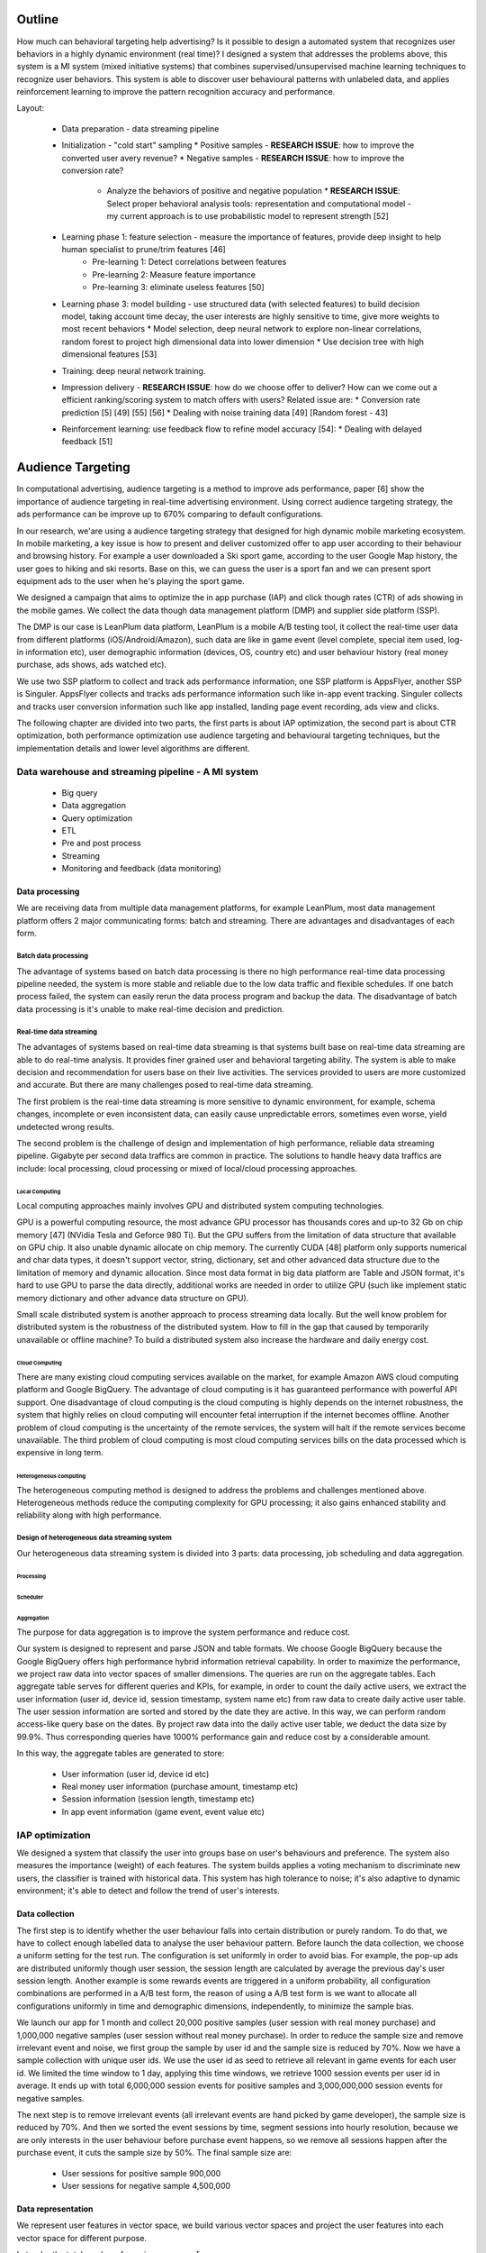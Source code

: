 Outline
=======

How much can behavioral targeting help advertising? Is it possible to design a automated system that recognizes user behaviors in a highly dynamic environment (real time)?
I designed a system that addresses the problems above, this system is a MI system (mixed initiative systems) that combines supervised/unsupervised machine learning techniques to recognize user behaviors.
This system is able to discover user behavioural patterns with unlabeled data, and applies reinforcement learning to improve the pattern recognition accuracy and performance.

Layout:

 * Data preparation - data streaming pipeline
 * Initialization - "cold start" sampling
   * Positive samples - **RESEARCH ISSUE**: how to improve the converted user avery revenue?
   * Negative samples - **RESEARCH ISSUE**: how to improve the conversion rate?
     * Analyze the behaviors of positive and negative population
       * **RESEARCH ISSUE**: Select proper behavioral analysis tools: representation and computational model - my current approach is to use probabilistic model to represent strength [52]
 * Learning phase 1: feature selection - measure the importance of features, provide deep insight to help human specialist to prune/trim features [46]
    * Pre-learning 1: Detect correlations between features
    * Pre-learning 2: Measure feature importance
    * Pre-learning 3: eliminate useless features [50]
 * Learning phase 3: model building - use structured data (with selected features) to build decision model, taking account time decay, the user interests are highly sensitive to time, give more weights to most recent behaviors
   * Model selection, deep neural network to explore non-linear correlations, random forest to project high dimensional data into lower dimension
   * Use decision tree with high dimensional features [53]
 * Training: deep neural network training.
 * Impression delivery - **RESEARCH ISSUE**: how do we choose offer to deliver? How can we come out a efficient ranking/scoring system to match offers with users? Related issue are:
   * Conversion rate prediction [5] [49] [55] [56]
   * Dealing with noise training data [49] [Random forest - 43]
 * Reinforcement learning: use feedback flow to refine model accuracy [54]:
   * Dealing with delayed feedback [51]



Audience Targeting
==================


In computational advertising, audience targeting is a method to improve ads performance, paper [6] show the importance of audience targeting in real-time advertising environment. Using correct audience targeting strategy, the ads performance can be improve up to 670% comparing to default configurations.

In our research, we'are using a audience targeting strategy that designed for high dynamic mobile marketing ecosystem. In mobile marketing, a key issue is how to present and deliver customized offer to app user according to their behaviour and browsing history. For example a user downloaded a Ski sport game, according to the user Google Map history, the user goes to hiking and ski resorts. Base on this, we can guess the user is a sport fan and we can present sport equipment ads to the user when he's playing the sport game.

We designed a campaign that aims to optimize the in app purchase (IAP) and click though rates (CTR) of ads showing in the mobile games. We collect the data though data management platform (DMP) and supplier side platform (SSP).

The DMP is our case is LeanPlum data platform, LeanPlum is a mobile A/B testing tool, it collect the real-time user data from different platforms (iOS/Android/Amazon), such data are like in game event (level complete, special item used, log-in information etc), user demographic information (devices, OS, country etc) and user behaviour history (real money purchase, ads shows, ads watched etc).

We use two SSP platform to collect and track ads performance information, one SSP platform is AppsFlyer, another SSP is Singuler.
AppsFlyer collects and tracks ads performance information such like in-app event tracking. Singuler collects and tracks user conversion information such like app installed, landing page event recording, ads view and clicks.

The following chapter are divided into two parts, the first parts is about IAP optimization, the second part is about CTR optimization, both performance optimization use audience targeting and behavioural targeting techniques, but the implementation details and lower level algorithms are different.


Data warehouse and streaming pipeline - A MI system
---------------------------------------------------

  * Big query
  * Data aggregation
  * Query optimization
  * ETL
  * Pre and post process
  * Streaming
  * Monitoring and feedback (data monitoring)

Data processing
^^^^^^^^^^^^^^^

We are receiving data from multiple data management platforms, for example LeanPlum, most data management platform offers 2 major communicating forms: batch and streaming. There are advantages and disadvantages of each form.

Batch data processing
"""""""""""""""""""""

The advantage of systems based on batch data processing is there no high performance real-time data processing pipeline needed, the system is more stable and reliable due to the low data traffic and flexible schedules. If one batch process failed, the system can easily rerun the data process program and backup the data. The disadvantage of batch data processing is it's unable to make real-time decision and prediction.

Real-time data streaming
""""""""""""""""""""""""

The advantages of systems based on real-time data streaming is that systems built base on real-time data streaming are able to do real-time analysis. It provides finer grained user and behavioral targeting ability. The system is able to make decision and recommendation for users base on their live activities. The services provided to users are more customized and accurate. But there are many challenges posed to real-time data streaming.

The first problem is the real-time data streaming is more sensitive to dynamic environment, for example, schema changes, incomplete or even inconsistent data, can easily cause unpredictable errors, sometimes even worse, yield undetected wrong results.

The second problem is the challenge of design and implementation of high performance, reliable data streaming pipeline. Gigabyte per second data traffics are common in practice. The solutions to handle heavy data traffics are include: local processing, cloud processing or mixed of local/cloud processing approaches.

Local Computing
'''''''''''''''

Local computing approaches mainly involves GPU and distributed system computing technologies.

GPU is a powerful computing resource, the most advance GPU processor has thousands cores and up-to 32 Gb on chip memory [47] (NVidia Tesla and Geforce 980 Ti). But the GPU suffers from the limitation of data structure that available on GPU chip. It also unable dynamic allocate on chip memory.
The currently CUDA [48] platform only supports numerical and char data types, it doesn't support vector, string, dictionary, set and other advanced data structure due to the limitation of memory and dynamic allocation. Since most data format in big data platform are Table and JSON format, it's hard to use GPU to parse the data directly, additional works are needed in order to utilize GPU (such like implement static memory dictionary and other advance data structure on GPU).

Small scale distributed system is another approach to process streaming data locally. But the well know problem for distributed system is the robustness of the distributed system. How to fill in the gap that caused by temporarily unavailable or offline machine? To build a distributed system also increase the hardware and daily energy cost.


Cloud Computing
'''''''''''''''

There are many existing cloud computing services available on the market, for example Amazon AWS cloud computing platform and Google BigQuery. The advantage of cloud computing is it has guaranteed performance with powerful API support. One disadvantage of cloud computing is the cloud computing is highly depends on the internet robustness, the system that highly relies on cloud computing will encounter fetal interruption if the internet becomes offline. Another problem of cloud computing is the uncertainty of the remote services, the system will halt if the remote services become unavailable. The third problem of cloud computing is most cloud computing services bills on the data processed which is expensive in long term.

Heterogeneous computing
'''''''''''''''''''''''

The heterogeneous computing method is designed to address the problems and challenges mentioned above. Heterogeneous methods reduce the computing complexity for GPU processing; it also gains enhanced stability and reliability along with high performance.

Design of heterogeneous data streaming system
"""""""""""""""""""""""""""""""""""""""""""""

Our heterogeneous data streaming system is divided into 3 parts: data processing, job scheduling and data aggregation.

Processing
''''''''''

Scheduler
'''''''''

Aggregation
'''''''''''

The purpose for data aggregation is to improve the system performance and reduce cost.

Our system is designed to represent and parse JSON and table formats. We choose Google BigQuery because the Google BigQuery offers high performance hybrid information retrieval capability. In order to maximize the performance, we project raw data into vector spaces of smaller dimensions.
The queries are run on the aggregate tables. Each aggregate table serves for different queries and KPIs, for example, in order to count the daily active users, we extract the user information (user id, device id, session timestamp, system name etc) from raw data to create daily active user table. The user session information are sorted and stored by the date they are active. In this way, we can perform random access-like query base on the dates. By project raw data into the daily active user table, we deduct the data size by 99.9%. Thus corresponding queries have 1000% performance gain and reduce cost by a considerable amount.

In this way, the aggregate tables are generated to store:

 * User information (user id, device id etc)
 * Real money user information (purchase amount, timestamp etc)
 * Session information (session length, timestamp etc)
 * In app event information (game event, event value etc)




IAP optimization
----------------

We designed a system that classify the user into groups base on user's behaviours and preference. The system also measures the importance (weight) of each features. The system builds applies a voting mechanism to discriminate new users, the classifier is trained with historical data. This system has high tolerance to noise; it's also adaptive to dynamic environment; it's able to detect and follow the trend of user's interests.

Data collection
^^^^^^^^^^^^^^^

The first step is to identify whether the user behaviour falls into certain distribution or purely random. To do that, we have to collect enough labelled data to analyse the user behaviour pattern. Before launch the data collection, we choose a uniform setting for the test run. The configuration is set uniformly in order to avoid bias. For example, the pop-up ads are distributed uniformly though user session, the session length are calculated by average the previous day's user session length. Another example is some rewards events are triggered in a uniform probability, all configuration combinations are performed in a A/B test form, the reason of using a A/B test form is we want to allocate all configurations uniformly in time and demographic dimensions, independently, to minimize the sample bias.

We launch our app for 1 month and collect 20,000 positive samples (user session with real money purchase) and 1,000,000 negative samples (user session without real money purchase). In order to reduce the sample size and remove irrelevant event and noise, we first group the sample by user id and the sample size is reduced by 70%. Now we have a sample collection with unique user ids. We use the user id as seed to retrieve all relevant in game events for each user id. We limited the time window to 1 day, applying this time windows, we retrieve 1000 session events per user id in average. It ends up with total 6,000,000 session events for positive samples and 3,000,000,000 session events for negative samples.

The next step is to remove irrelevant events (all irrelevant events are hand picked by game developer), the sample size is reduced by 70%. And then we sorted the event sessions by time, segment sessions into hourly resolution, because we are only interests in the user behaviour before purchase event happens, so we remove all sessions happen after the purchase event, it cuts the sample size by 50%. The final sample size are:

 * User sessions for positive sample 900,000
 * User sessions for negative sample 4,500,000

Data representation
^^^^^^^^^^^^^^^^^^^

We represent user features in vector space, we build various vector spaces and project the user features into each vector space for different purpose.

Let :math:`u_j` be the total number of user in user group :math:`J`

In interest targeting, we build a vector space :math:`E = (c_1*e_1, c_2*e_2, ... , c_n*e_n)`  where each :math:`c_i*e_i` is a game event, the weight :math:`c_i`  is the event count in each user's record. For example if event **Ads watched** occurred 5 times in user *u*'s record, we denote this as :math:`E_u = 5 * Ads_watched`.

In user behaviour analysis, we use a probability vector to represent user group. The probability vector is represented as :math:`P = (p_1*e_1, p_2*e_2, ... , p_n*e_n)` where :math:`p_i` is the probability of event :math:`e_i` happen in user group U, :math:`p_i` is calculated as event count for event *i* :math:`c_i` divide by total number of users user group `u_j`: :math:`p_i=c_i/u_j`


User behavior distribution
^^^^^^^^^^^^^^^^^^^^^^^^^^

In order to learn whether the user behavior falls into certain distribution, we calculated the probability of every event in user group :math:`u_j`

Observation
^^^^^^^^^^^

According to our observation, the IAP user behaviour falls into certain distribution,



Use decay function for interests targeting
^^^^^^^^^^^^^^^^^^^^^^^^^^^^^^^^^^^^^^^^^^

[38] states that user interests decay with time in a non-linear progress. In our system, we use a scaled sigmoid function as decay function to assign weights to user features base on timestamp.